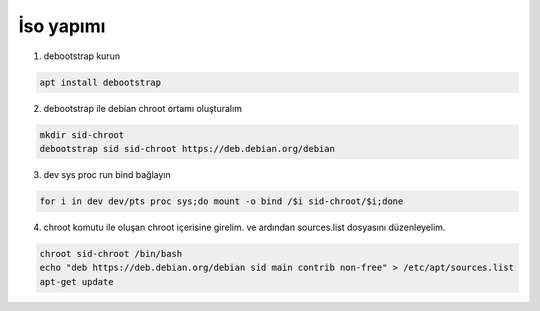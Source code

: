 İso yapımı
==========

1. debootstrap kurun

.. code-block:: shell

	apt install debootstrap
	
2. debootstrap ile debian chroot ortamı oluşturalım

.. code-block:: shell

	mkdir sid-chroot
	debootstrap sid sid-chroot https://deb.debian.org/debian

3. dev sys proc run bind bağlayın

.. code-block:: shell

	for i in dev dev/pts proc sys;do mount -o bind /$i sid-chroot/$i;done
	
4. chroot komutu ile oluşan chroot içerisine girelim. ve ardından sources.list dosyasını düzenleyelim.

.. code-block:: shell

	chroot sid-chroot /bin/bash
	echo "deb https://deb.debian.org/debian sid main contrib non-free" > /etc/apt/sources.list
	apt-get update
